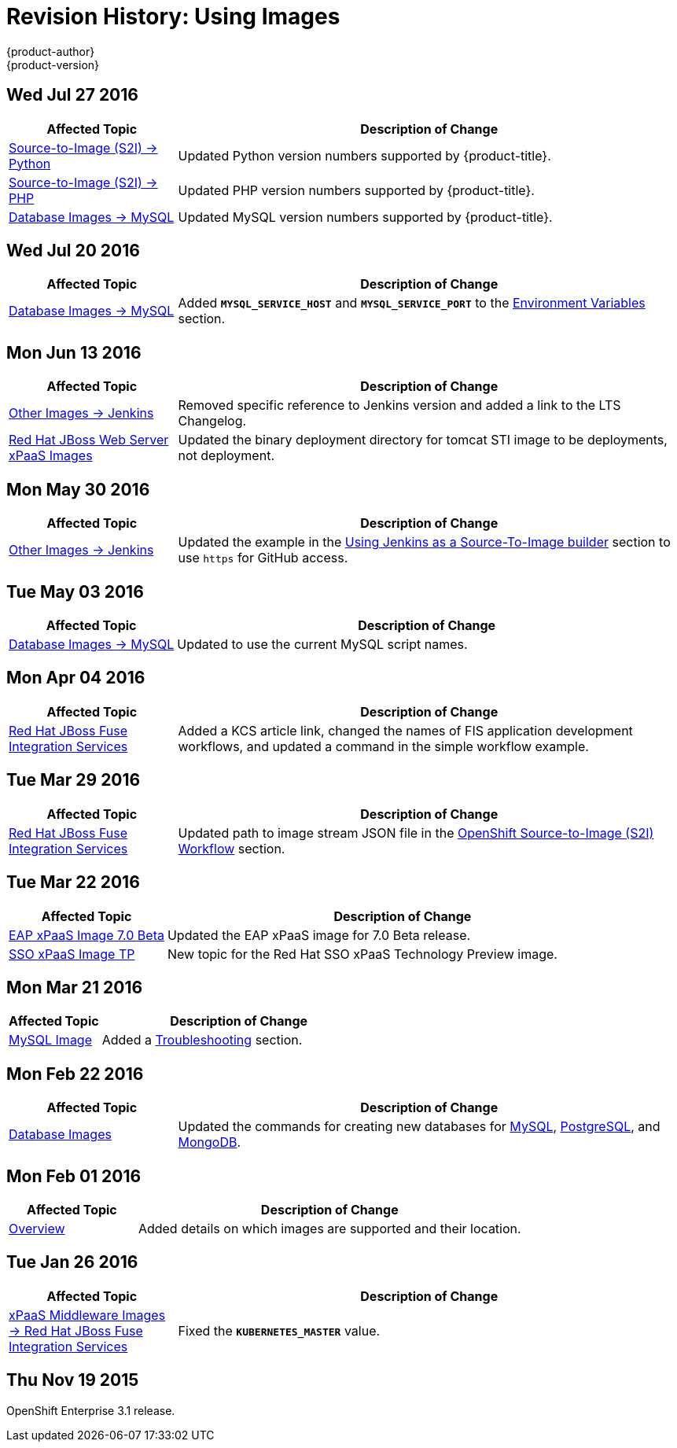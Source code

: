 [[using-images-revhistory-using-images]]
= Revision History: Using Images
{product-author}
{product-version}
:data-uri:
:icons:
:experimental:

// do-release: revhist-tables
== Wed Jul 27 2016

// tag::using_images_wed_jul_27_2016[]
[cols="1,3",options="header"]
|===

|Affected Topic |Description of Change
//Wed Jul 27 2016
n|xref:../using_images/s2i_images/python.adoc#using-images-s2i-images-python[Source-to-Image (S2I) -> Python]
|Updated Python version numbers supported by {product-title}.

n|xref:../using_images/s2i_images/php.adoc#using-images-s2i-images-php[Source-to-Image (S2I) -> PHP]
|Updated PHP version numbers supported by {product-title}.

|xref:../using_images/db_images/mysql.adoc#using-images-db-images-mysql[Database Images -> MySQL]
|Updated MySQL version numbers supported by {product-title}.



|===

// end::using_images_wed_jul_27_2016[]
== Wed Jul 20 2016

// tag::using_images_wed_jul_20_2016[]
[cols="1,3",options="header"]
|===

|Affected Topic |Description of Change
//Wed Jul 20 2016
|xref:../using_images/db_images/mysql.adoc#using-images-db-images-mysql[Database Images -> MySQL]
|Added `*MYSQL_SERVICE_HOST*` and `*MYSQL_SERVICE_PORT*` to the xref:../using_images/db_images/mysql.adoc#mysql-environment-variables[Environment Variables] section.

|===

// end::using_images_wed_jul_20_2016[]
== Mon Jun 13 2016

// tag::using_images_mon_jun_13_2016[]
[cols="1,3",options="header"]
|===

|Affected Topic |Description of Change
//Mon Jun 13 2016

|xref:../using_images/other_images/jenkins.adoc#versions[Other Images -> Jenkins]
|Removed specific reference to Jenkins version and added a link to the LTS Changelog.

|xref:../using_images/xpaas_images/jws.adoc#using-images-xpaas-images-jws[Red Hat JBoss Web Server xPaaS Images]
|Updated the binary deployment directory for tomcat STI image to be deployments, not deployment.

|===

// end::using_images_mon_jun_13_2016[]

== Mon May 30 2016

// tag::using_images_mon_may_30_2016[]
[cols="1,3",options="header"]
|===

|Affected Topic |Description of Change
//Mon May 30 2016
n|xref:../using_images/other_images/jenkins.adoc#using-images-other-images-jenkins[Other Images -> Jenkins]
|Updated the example in the xref:../using_images/other_images/jenkins.adoc#jenkins-as-s2i-builder[Using Jenkins as a Source-To-Image builder] section to use `https` for GitHub access.



|===

// end::using_images_mon_may_30_2016[]
== Tue May 03 2016

// tag::using_images_tue_may_03_2016[]
[cols="1,3",options="header"]
|===

|Affected Topic |Description of Change
//Tue May 03 2016

|xref:../using_images/db_images/mysql.adoc#using-images-db-images-mysql[Database Images -> MySQL]
|Updated to use the current MySQL script names.
|===
// end::using_images_tue_may_03_2016[]

== Mon Apr 04 2016

// tag::using_images_mon_apr_04_2016[]
[cols="1,3",options="header"]
|===

|Affected Topic |Description of Change
//Mon Apr 04 2016

|xref:../using_images/xpaas_images/fuse.adoc#using-images-xpaas-images-fuse[Red Hat JBoss Fuse Integration Services]
|Added a KCS article link, changed the names of FIS application development workflows, and updated a command in the simple workflow example.

|===
// end::using_images_mon_apr_04_2016[]

== Tue Mar 29 2016

// tag::using_images_tue_mar_29_2016[]
[cols="1,3",options="header"]
|===

|Affected Topic |Description of Change
//Tue Mar 29 2016

|xref:../using_images/xpaas_images/fuse.adoc#using-images-xpaas-images-fuse[Red Hat JBoss Fuse Integration Services]
|Updated path to image stream JSON file in the xref:../using_images/xpaas_images/fuse.adoc#fuse-using-application-templates[OpenShift Source-to-Image (S2I) Workflow] section.

|===

// end::using_images_tue_mar_29_2016[]

== Tue Mar 22 2016

// tag::using_images_tue_mar_22_2016[]
[cols="1,3",options="header"]
|===

|Affected Topic |Description of Change
//Tue Mar 22 2016

|xref:../using_images/xpaas_images/eap.adoc#using-images-xpaas-images-eap[EAP xPaaS Image 7.0 Beta]
|Updated the EAP xPaaS image for 7.0 Beta release.

|xref:../using_images/xpaas_images/sso.adoc#using-images-xpaas-images-sso[SSO xPaaS Image TP]
|New topic for the Red Hat SSO xPaaS Technology Preview image.

|===

// end::using_images_tue_mar_22_2016[]

== Mon Mar 21 2016

// tag::using_images_mon_mar_21_2016[]
[cols="1,3",options="header"]
|===

|Affected Topic |Description of Change
//Mon Mar 21 2016

|xref:../using_images/db_images/mysql.adoc#using-images-db-images-mysql[MySQL Image]
|Added a xref:../using_images/db_images/mysql.adoc#troubleshooting[Troubleshooting] section.

|===

// end::using_images_mon_mar_21_2016[]

== Mon Feb 22 2016

//tag::using_images_mon_feb_22_2016[]
[cols="1,3",options="header"]
|===

|Affected Topic |Description of Change

|xref:../using_images/db_images/index.adoc#using-images-db-images-index[Database Images]
|Updated the commands for creating new databases for
xref:../using_images/db_images/mysql.adoc#using-images-db-images-mysql[MySQL],
xref:../using_images/db_images/postgresql.adoc#using-images-db-images-postgresql[PostgreSQL], and
xref:../using_images/db_images/mongodb.adoc#using-images-db-images-mongodb[MongoDB].

|===
// end::using_images_mon_feb_22_2016[]

== Mon Feb 01 2016

//tag::using_images_mon_feb_01_2016[]
[cols="1,3",options="header"]
|===

|Affected Topic |Description of Change

|xref:../using_images/index.adoc#using-images-index[Overview]
|Added details on which images are supported and their location.

|===
// end::using_images_mon_feb_01_2016[]

== Tue Jan 26 2016

// tag::using_images_tue_jan_26_2016[]
[cols="1,3",options="header"]
|===

|Affected Topic |Description of Change

|xref:../using_images/xpaas_images/fuse.adoc#using-images-xpaas-images-fuse[xPaaS Middleware Images -> Red Hat
JBoss Fuse Integration Services]
|Fixed the `*KUBERNETES_MASTER*` value.
|===
// end::using_images_tue_jan_26_2016[]

== Thu Nov 19 2015

OpenShift Enterprise 3.1 release.
